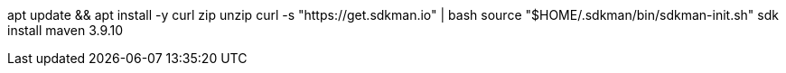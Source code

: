 apt update && apt install -y curl zip unzip
curl -s "https://get.sdkman.io" | bash
source "$HOME/.sdkman/bin/sdkman-init.sh"
sdk install maven 3.9.10
